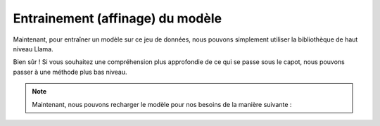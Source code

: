 Entrainement (affinage) du modèle
=====================


Maintenant, pour entraîner un modèle sur ce jeu de données, nous pouvons simplement utiliser la bibliothèque de haut niveau Llama.


.. code-block:: python
   from llama import BasicModelRunner
   model = BasicModelRunner("EleutherAI/pythia-410m") 
   model.load_data_from_jsonlines("lamini_docs.jsonl", input_key="question", output_key="answer")
   model.train(is_public=True) 

Bien sûr ! Si vous souhaitez une compréhension plus approfondie de ce qui se passe sous le capot, nous pouvons passer à une méthode plus bas niveau.

.. code-block:: python
   import datasets
   import tempfile
   import logging
   import random
   import config
   import os
   import yaml
   import time
   import torch
   import transformers
   import pandas as pd
   import jsonlines

   from utilities import *
   from transformers import AutoTokenizer
   from transformers import AutoModelForCausalLM
   from transformers import TrainingArguments
   from transformers import AutoModelForCausalLM
   from llama import BasicModelRunner


   logger = logging.getLogger(__name__)
   global_config = None

   dataset_name = "lamini_docs.jsonl"
   dataset_path = f"/content/{dataset_name}"
   use_hf = False

   model_name = "EleutherAI/pythia-70m"

   device_count = torch.cuda.device_count()
   if device_count > 0:
      logger.debug("Select GPU device")
      device = torch.device("cuda")
   else:
      logger.debug("Select CPU device")
      device = torch.device("cpu")

   max_steps = 3
   trained_model_name = f"lamini_docs_{max_steps}_steps"
   output_dir = 
   
   training_args = TrainingArguments(

   # Learning rate
   learning_rate=1.0e-5,

   # Number of training epochs
   num_train_epochs=1,

   # Max steps to train for (each step is a batch of data)
   # Overrides num_train_epochs, if not -1
   max_steps=max_steps,

   # Batch size for training
   per_device_train_batch_size=1,

   # Directory to save model checkpoints
   output_dir=output_dir,

   # Other arguments
   overwrite_output_dir=False, # Overwrite the content of the output directory
   disable_tqdm=False, # Disable progress bars
   eval_steps=120, # Number of update steps between two evaluations
   save_steps=120, # After # steps model is saved
   warmup_steps=1, # Number of warmup  steps for learning rate scheduler
   per_device_eval_batch_size=1, # Batch size for evaluation
   evaluation_strategy="steps",
   logging_strategy="steps",
   logging_steps=1,
   optim="adafactor",
   gradient_accumulation_steps = 4,
   gradient_checkpointing=False,

   # Parameters for early stopping
   load_best_model_at_end=True,
   save_total_limit=1,
   metric_for_best_model="eval_loss",
   greater_is_better=False
   )

   model_flops = (
   base_model.floating_point_ops(
      {
         "input_ids": torch.zeros(
            (1, training_config["model"]["max_length"])
         )
      }
   )
   * training_args.gradient_accumulation_steps
   )

   print(base_model)
   print("Memory footprint", base_model.get_memory_footprint() / 1e9, "GB")
   print("Flops", model_flops / 1e9, "GFLOPs")

   trainer = Trainer(
    model=base_model,
    model_flops=model_flops,
    total_steps=max_steps,
    args=training_args,
    train_dataset=train_dataset,
    eval_dataset=test_dataset,
   )

   training_output = trainer.train()

   save_dir = f'{output_dir}/final'

   trainer.save_model(save_dir)
   print("Saved model to:", save_dir)

.. note:: 
   Maintenant, nous pouvons recharger le modèle pour nos besoins de la manière suivante :
   
.. code-block:: python
   finetuned_model = AutoModelForCausalLM.from_pretrained(save_dir, local_files_only=True)
